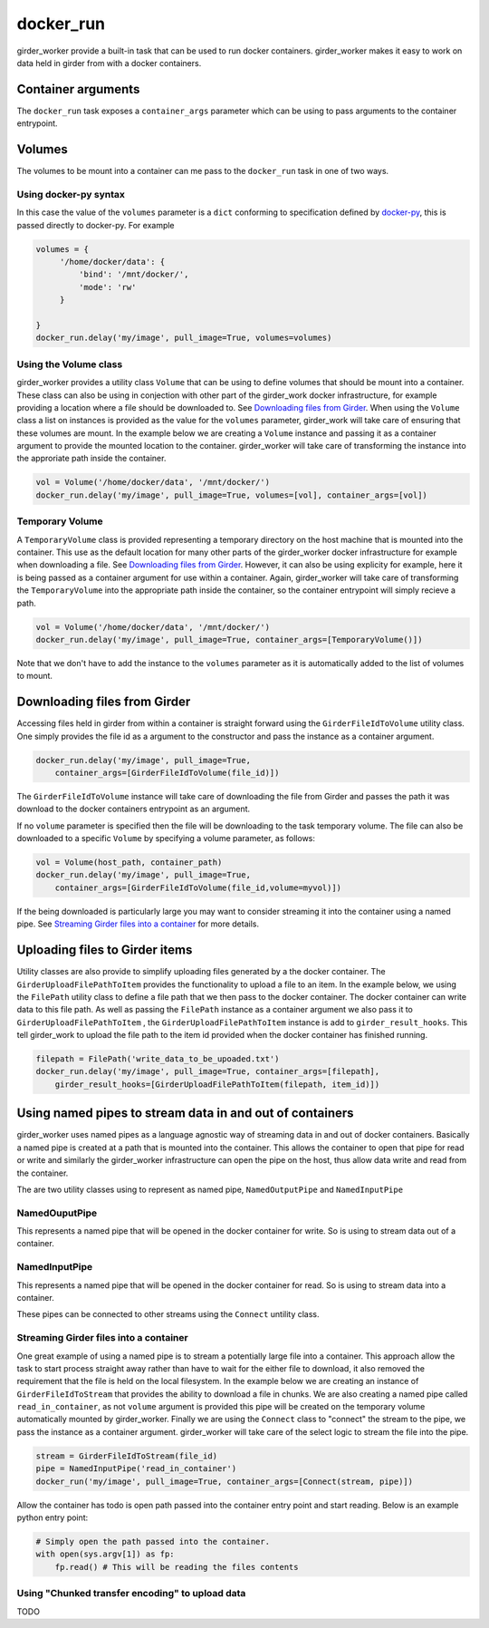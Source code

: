 docker_run
==========

girder_worker provide a built-in task that can be used to run docker containers.
girder_worker makes it easy to work on data held in girder from with a
docker containers.

Container arguments
-------------------

The ``docker_run`` task exposes a ``container_args`` parameter which can be using
to pass arguments to the container entrypoint.


Volumes
-------

The volumes to be mount into a container can me pass to the ``docker_run`` task
in one of two ways.

Using docker-py syntax
^^^^^^^^^^^^^^^^^^^^^^

In this case the value of the ``volumes`` parameter is a ``dict`` conforming to
specification defined by `docker-py <http://docker-py.readthedocs.io/en/stable/containers.html>`_,
this is passed directly to docker-py. For example

.. code-block:: python

    volumes = {
         '/home/docker/data': {
             'bind': '/mnt/docker/',
             'mode': 'rw'
         }

    }
    docker_run.delay('my/image', pull_image=True, volumes=volumes)

Using the Volume class
^^^^^^^^^^^^^^^^^^^^^^

girder_worker provides a utility class ``Volume`` that can be using to define volumes
that should be mount into a container. These class can also be using in conjection
with other part of the girder_work docker infrastructure, for example providing a location
where a file should be downloaded to. See `Downloading files from Girder`_. When using
the ``Volume`` class a list on instances is provided as the value for the ``volumes``
parameter, girder_work will take care of ensuring that these volumes are mount. In the
example below we are creating a ``Volume`` instance and passing it as a container
argument to provide the mounted location to the container. girder_worker will take
care of transforming the instance into the approriate path inside the container.

.. code-block:: python

    vol = Volume('/home/docker/data', '/mnt/docker/')
    docker_run.delay('my/image', pull_image=True, volumes=[vol], container_args=[vol])

Temporary Volume
^^^^^^^^^^^^^^^^

A ``TemporaryVolume`` class is provided representing a temporary directory on the host
machine that is mounted into the container. This use as the default location for
many other parts of the girder_worker docker infrastructure for example when downloading
a file. See `Downloading files from Girder`_. However, it can also be using explicity
for example, here it is being passed as a container argument for use within a container.
Again, girder_worker will take care of transforming the ``TemporaryVolume`` into the
appropriate path inside the container, so the container entrypoint will simply recieve a
path.

.. code-block:: python

    vol = Volume('/home/docker/data', '/mnt/docker/')
    docker_run.delay('my/image', pull_image=True, container_args=[TemporaryVolume()])

Note that we don't have to add the instance to the ``volumes`` parameter as it is
automatically added to the list of volumes to mount.

Downloading files from Girder
-----------------------------

Accessing files held in girder from within a container is straight forward using
the ``GirderFileIdToVolume`` utility class. One simply provides the file id as
a argument to the constructor and pass the instance as a container argument.

.. code-block:: python

    docker_run.delay('my/image', pull_image=True,
        container_args=[GirderFileIdToVolume(file_id)])

The ``GirderFileIdToVolume`` instance will take care of downloading the file from
Girder and passes the path it was download to the docker containers entrypoint as an argument.

If no ``volume`` parameter is specified then the file will be downloading to the
task temporary volume. The file can also be downloaded to a specific ``Volume`` by
specifying a volume parameter, as follows:

.. code-block:: python

    vol = Volume(host_path, container_path)
    docker_run.delay('my/image', pull_image=True,
        container_args=[GirderFileIdToVolume(file_id,volume=myvol)])

If the being downloaded is particularly large you may want to consider streaming
it into the container using a named pipe. See `Streaming Girder files into a container`_
for more details.

Uploading files to Girder items
-------------------------------

Utility classes are also provide to simplify uploading files generated by a the
docker container. The ``GirderUploadFilePathToItem`` provides the functionality
to upload a file to an item. In the example below, we using the ``FilePath``
utility class to define a file path that we then pass to the docker container.
The docker container can write data to this file path. As well as passing the
``FilePath`` instance as a container argument we also pass it to ``GirderUploadFilePathToItem``
, the ``GirderUploadFilePathToItem`` instance is add to ``girder_result_hooks``. This
tell girder_work to upload the file path to the item id provided when the docker
container has finished running.


.. code-block:: python

    filepath = FilePath('write_data_to_be_upoaded.txt')
    docker_run.delay('my/image', pull_image=True, container_args=[filepath],
        girder_result_hooks=[GirderUploadFilePathToItem(filepath, item_id)])


Using named pipes to stream data in and out of containers
---------------------------------------------------------

girder_worker uses named pipes as a language agnostic way of streaming data in
and out of docker containers. Basically a named pipe is created at a path that is
mounted into the container. This allows the container to open that pipe for read or
write and similarly the girder_worker infrastructure can open the pipe on the host,
thus allow data write and read from the container.

The are two utility classes using to represent as named pipe, ``NamedOutputPipe``
and ``NamedInputPipe``

NamedOuputPipe
^^^^^^^^^^^^^^

This represents a named pipe that will be opened in the docker container for write.
So is using to stream data out of a container.


NamedInputPipe
^^^^^^^^^^^^^^

This represents a named pipe that will be opened in the docker container for read.
So is using to stream data into a container.

These pipes can be connected to other streams using the ``Connect`` untility class.


Streaming Girder files into a container
^^^^^^^^^^^^^^^^^^^^^^^^^^^^^^^^^^^^^^^

One great example of using a named pipe is to stream a potentially large file into
a container. This approach allow the task to start process straight away rather
than have to wait for the either file to download, it also removed the requirement
that the file is held on the local filesystem. In the example below we are creating
an instance of ``GirderFileIdToStream`` that provides the ability to download a
file in chunks. We are also creating a named pipe called ``read_in_container``,
as not ``volume`` argument is provided this pipe will be created on the temporary
volume automatically mounted by girder_worker. Finally we are using the ``Connect``
class to "connect" the stream to the pipe, we pass the instance as a container
argument. girder_worker will take care of the select logic to stream the file into
the pipe.


.. code-block:: python

    stream = GirderFileIdToStream(file_id)
    pipe = NamedInputPipe('read_in_container')
    docker_run('my/image', pull_image=True, container_args=[Connect(stream, pipe)])

Allow the container has todo is open path passed into the container entry point
and start reading. Below is an example python entry point:

.. code-block:: python

    # Simply open the path passed into the container.
    with open(sys.argv[1]) as fp:
        fp.read() # This will be reading the files contents



Using "Chunked transfer encoding" to upload data
^^^^^^^^^^^^^^^^^^^^^^^^^^^^^^^^^^^^^^^^^^^^^^^^
TODO

